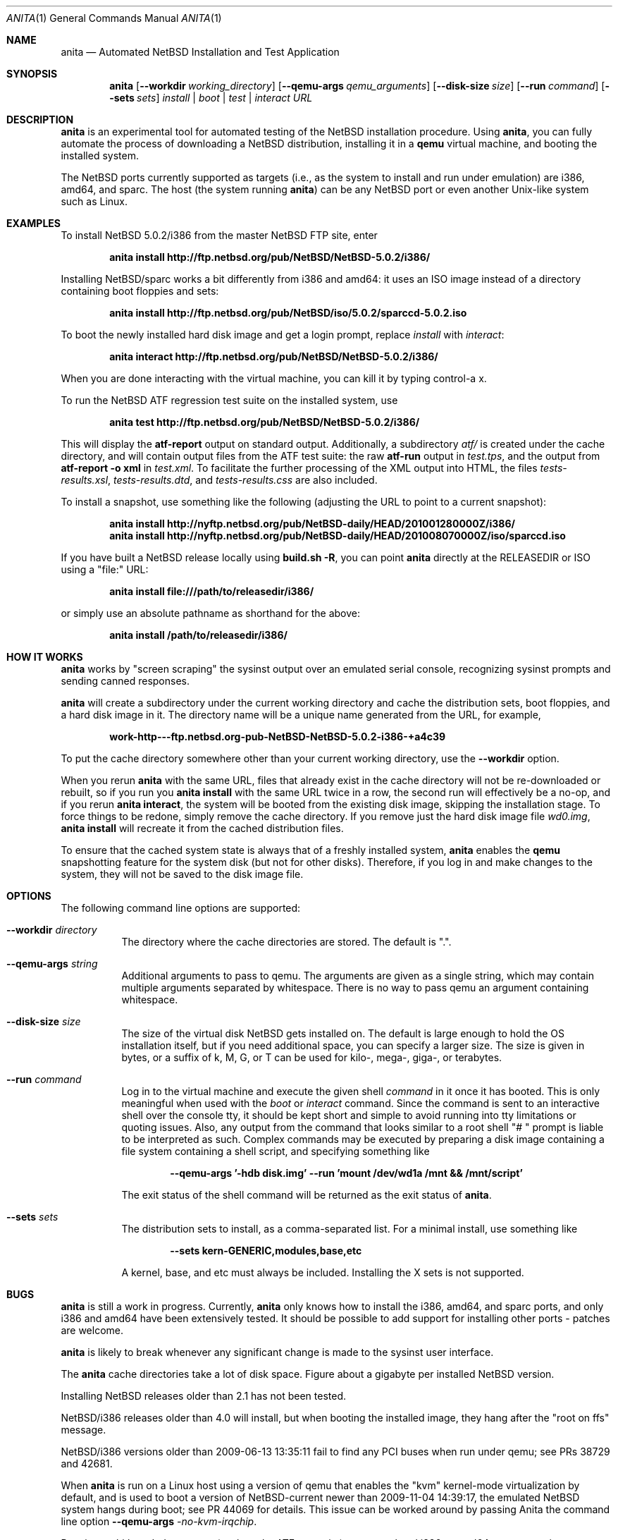 .Dd October 24, 2010
.Dt ANITA 1
.Os
.Sh NAME
.Nm anita
.Nd Automated NetBSD Installation and Test Application
.Sh SYNOPSIS
.Nm
.Op Fl -workdir Ar working_directory
.Op Fl -qemu-args Ar qemu_arguments
.Op Fl -disk-size Ar size
.Op Fl -run Ar command
.Op Fl -sets Ar sets
.Ar install | boot | test | interact
.Ar URL
.Sh DESCRIPTION
.Nm
is an experimental tool for automated testing of the NetBSD
installation procedure.  Using 
.Nm , 
you can fully automate the process of downloading a NetBSD
distribution, installing it in a
.Ic qemu 
virtual machine, and booting the installed system.
.Pp
The NetBSD ports currently supported as targets (i.e., as the 
system to install and run under emulation) are i386, amd64, and
sparc.  The host (the system running
.Nm )
can be any NetBSD port or even another Unix-like system such 
as Linux.
.Pp
.Sh EXAMPLES
To install NetBSD 5.0.2/i386 from the master NetBSD FTP site, enter
.Pp
.Dl anita install http://ftp.netbsd.org/pub/NetBSD/NetBSD-5.0.2/i386/
.Pp
Installing NetBSD/sparc works a bit differently from i386 and amd64:
it uses an ISO image instead of a directory containing boot floppies
and sets:
.Pp
.Dl anita install http://ftp.netbsd.org/pub/NetBSD/iso/5.0.2/sparccd-5.0.2.iso
.Pp
To boot the newly installed hard disk image and get a login prompt,
replace
.Ar install
with
.Ar interact :
.Pp
.Dl anita interact http://ftp.netbsd.org/pub/NetBSD/NetBSD-5.0.2/i386/
.Pp
When you are done interacting with the virtual machine, you can kill it by
typing control-a x.
.Pp
To run the NetBSD ATF regression test suite on the installed system, use
.Pp
.Dl anita test http://ftp.netbsd.org/pub/NetBSD/NetBSD-5.0.2/i386/
.Pp
This will display the 
.Cm atf-report 
output on standard output.  Additionally, a subdirectory
.Pa atf/
is created under the cache directory, and will contain
output files from the ATF test suite: the raw
.Cm atf-run 
output in
.Pa test.tps ,
and the output from 
.Cm "atf-report -o xml"
in
.Pa test.xml .
To facilitate the further processing of the XML output into HTML,
the files
.Pa tests-results.xsl ,
.Pa tests-results.dtd ,
and 
.Pa tests-results.css
are also included.
.Pp
To install a snapshot, use something like the following (adjusting
the URL to point to a current snapshot):
.Pp
.Dl anita install http://nyftp.netbsd.org/pub/NetBSD-daily/HEAD/201001280000Z/i386/
.Dl anita install http://nyftp.netbsd.org/pub/NetBSD-daily/HEAD/201008070000Z/iso/sparccd.iso
.Pp
If you have built a NetBSD release locally using 
.Ic "build.sh -R" , 
you can point
.Nm
directly at the RELEASEDIR or ISO using a "file:" URL:
.Pp
.Dl anita install file:///path/to/releasedir/i386/
.Pp
or simply use an absolute pathname as shorthand for the above:
.Pp
.Dl anita install /path/to/releasedir/i386/
.Sh HOW IT WORKS
.Nm
works by "screen scraping" the sysinst output over an emulated
serial console, recognizing sysinst prompts and sending canned
responses.
.Pp
.Nm
will create a subdirectory under the current working directory
and cache the distribution sets, boot floppies, and a hard disk image
in it.  The directory name will be a unique name generated from the
URL, for example,
.Pp
.Dl work-http---ftp.netbsd.org-pub-NetBSD-NetBSD-5.0.2-i386-+a4c39
.Pp
To put the cache directory somewhere other than your current working
directory, use the
.Fl -workdir
option.
.Pp
When you rerun 
.Nm
with the same URL, files that already exist in
the cache directory will not be re-downloaded or rebuilt, so if you
run you 
.Ic "anita install"
with the same URL twice in a row, the second
run will effectively be a no-op, and if you rerun 
.Ic "anita interact" ,
the system will be booted from the existing disk image, skipping the
installation stage.  To force things to be redone, simply remove the
cache directory.  If you remove just the hard disk image file
.Pa wd0.img ,
.Ic "anita install" 
will recreate it from the cached distribution files.
.Pp
To ensure that the cached system state is always that of a 
freshly installed system,
.Nm
enables the 
.Ic qemu
snapshotting feature for the system disk (but not for other disks).
Therefore, if you log in and make changes to the system, they will not
be saved to the disk image file.
.Pp
.Sh OPTIONS
The following command line options are supported:
.Bl -tag -width indent
.It Fl -workdir Ar directory
The directory where
the cache directories are stored.  The default is ".".
.It Fl -qemu-args Ar string
Additional arguments to pass to qemu.  The arguments are given
as a single string, which may contain multiple arguments separated
by whitespace.  There is no way to pass qemu an argument containing
whitespace.
.It Fl -disk-size Ar size
The size of the virtual disk NetBSD gets installed on.  The default
is large enough to hold the OS installation itself, but if you need
additional space, you can specify a larger size.  The size is given in
bytes, or a suffix of k, M, G, or T can be used for kilo-, mega-,
giga-, or terabytes.
.It Fl -run Ar command
Log in to the virtual machine and execute the given shell
.Ar command
in it once it has booted.  This is only meaningful when used with the
.Ar boot
or
.Ar interact
command.  Since the command is sent to an interactive shell over the
console tty, it should be kept short and simple to avoid running into tty
limitations or quoting issues.  Also, any output from the command that
looks similar to a root shell "# " prompt is liable to be interpreted
as such.  Complex commands may be executed by preparing a disk
image containing a file system containing a shell script, and specifying
something like
.Pp
.Dl --qemu-args '-hdb disk.img' --run 'mount /dev/wd1a /mnt && /mnt/script'
.Pp
The exit status of the shell command will be returned as the exit status
of
.Nm .
.It Fl -sets Ar sets
The distribution sets to install, as a comma-separated list.
For a minimal install, use something like
.Pp
.Dl --sets kern-GENERIC,modules,base,etc
.Pp
A kernel, base, and etc must always be included.  Installing the X sets is
not supported.
.El
.Sh BUGS
.Nm
is still a work in progress.  Currently, 
.Nm 
only knows how to install the i386, amd64, and sparc ports, and only
i386 and amd64 have been extensively tested.  It should be possible to
add support for installing other ports - patches are welcome.
.Pp
.Nm
is likely to break whenever any significant change is made to
the sysinst user interface.
.Pp
The
.Nm
cache directories take a lot of disk space.  Figure about a
gigabyte per installed NetBSD version.
.Pp
Installing NetBSD releases older than 2.1 has not been tested.
.Pp
NetBSD/i386 releases older than 4.0 will install, but when booting
the installed image, they hang after the "root on ffs" message.
.Pp
NetBSD/i386 versions older than 2009-06-13 13:35:11 fail to find 
any PCI buses when run under qemu; see PRs 38729 and 42681.
.Pp
When 
.Nm
is run on a Linux host using a version of qemu that enables the
"kvm" kernel-mode virtualization by default, and is used to
boot a version of NetBSD-current newer than 2009-11-04 
14:39:17, the emulated NetBSD system hangs during boot; see
PR 44069 for details.  This issue can be worked 
around by passing Anita the command line option
.Fl -qemu-args 
.Ar -no-kvm-irqchip .
.Pp
Running multithreaded programs (such as the ATF test suite) on
an emulated i386 or amd64 system requires qemu patches that are in
pkgsrc beginning with qemu 0.12.3nb3, but are not yet in any official
qemu release.  See PR 42158 and https://bugs.launchpad.net/bugs/569760
for details.
.Pp
Installing most versions of NetBSD/i386 and NetBSD/amd64 takes a long
time with recent versions of qemu because the bootloader countdown
runs at 1/20 the normal speed, and there is a long delay between
loading the kernel and the kernel printing its first console output,
which can easily be mistaken for a hang.  Please be patient. This
issue has been worked around in NetBSD-current; see PR 43156 for
details.
